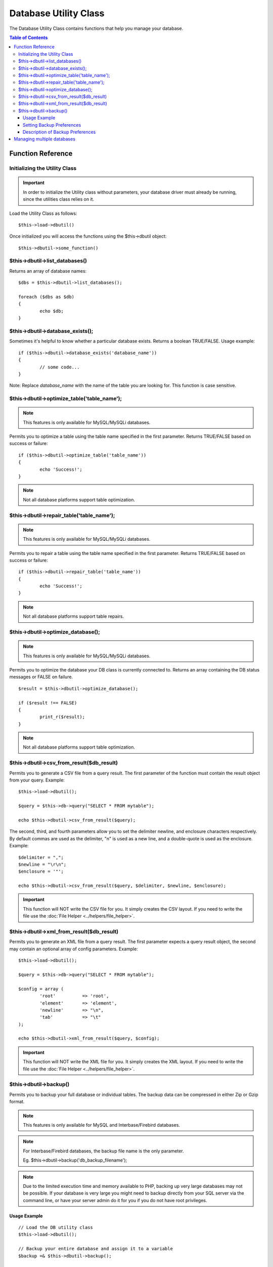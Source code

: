######################
Database Utility Class
######################

The Database Utility Class contains functions that help you manage your
database.

.. contents:: Table of Contents


******************
Function Reference
******************

Initializing the Utility Class
==============================

.. important:: In order to initialize the Utility class without parameters, your database
	driver must already be running, since the utilities class relies on it.

Load the Utility Class as follows::

	$this->load->dbutil()

Once initialized you will access the functions using the $this->dbutil
object::

	$this->dbutil->some_function()

$this->dbutil->list_databases()
================================

Returns an array of database names::

	$dbs = $this->dbutil->list_databases();
	
	foreach ($dbs as $db)
	{
 		echo $db;
	}

$this->dbutil->database_exists();
==================================

Sometimes it's helpful to know whether a particular database exists.
Returns a boolean TRUE/FALSE. Usage example::

	if ($this->dbutil->database_exists('database_name'))
	{
		// some code...
	}

Note: Replace *database_name* with the name of the table you are
looking for. This function is case sensitive.

$this->dbutil->optimize_table('table_name');
==============================================

.. note:: This features is only available for MySQL/MySQLi databases.

Permits you to optimize a table using the table name specified in the
first parameter. Returns TRUE/FALSE based on success or failure::

	if ($this->dbutil->optimize_table('table_name'))
	{
		echo 'Success!';
	}

.. note:: Not all database platforms support table optimization.

$this->dbutil->repair_table('table_name');
============================================

.. note:: This features is only available for MySQL/MySQLi databases.

Permits you to repair a table using the table name specified in the
first parameter. Returns TRUE/FALSE based on success or failure::

	if ($this->dbutil->repair_table('table_name'))
	{
		echo 'Success!';
	}

.. note:: Not all database platforms support table repairs.

$this->dbutil->optimize_database();
====================================

.. note:: This features is only available for MySQL/MySQLi databases.

Permits you to optimize the database your DB class is currently
connected to. Returns an array containing the DB status messages or
FALSE on failure.

::

	$result = $this->dbutil->optimize_database();
	
	if ($result !== FALSE)
	{
		print_r($result);
	}

.. note:: Not all database platforms support table optimization.

$this->dbutil->csv_from_result($db_result)
=============================================

Permits you to generate a CSV file from a query result. The first
parameter of the function must contain the result object from your
query. Example::

	$this->load->dbutil();
	
	$query = $this->db->query("SELECT * FROM mytable");
	
	echo $this->dbutil->csv_from_result($query);

The second, third, and fourth parameters allow you to set the delimiter
newline, and enclosure characters respectively. By default commas are
used as the delimiter, "\n" is used as a new line, and a double-quote
is used as the enclosure. Example::

	$delimiter = ",";
	$newline = "\r\n";
	$enclosure = '"';

	echo $this->dbutil->csv_from_result($query, $delimiter, $newline, $enclosure);

.. important:: This function will NOT write the CSV file for you. It
	simply creates the CSV layout. If you need to write the file
	use the :doc:`File Helper <../helpers/file_helper>`.

$this->dbutil->xml_from_result($db_result)
=============================================

Permits you to generate an XML file from a query result. The first
parameter expects a query result object, the second may contain an
optional array of config parameters. Example::

	$this->load->dbutil();
	
	$query = $this->db->query("SELECT * FROM mytable");
	
	$config = array (
		'root'		=> 'root',
		'element'	=> 'element',
		'newline'	=> "\n",
		'tab'		=> "\t" 
	);
	
	echo $this->dbutil->xml_from_result($query, $config);

.. important:: This function will NOT write the XML file for you. It
	simply creates the XML layout. If you need to write the file
	use the :doc:`File Helper <../helpers/file_helper>`.

$this->dbutil->backup()
=======================

Permits you to backup your full database or individual tables. The
backup data can be compressed in either Zip or Gzip format.

.. note:: This features is only available for MySQL and Interbase/Firebird databases.

.. note:: For Interbase/Firebird databases, the backup file name is the only parameter.
	
		Eg. $this->dbutil->backup('db_backup_filename');

.. note:: Due to the limited execution time and memory available to PHP,
	backing up very large databases may not be possible. If your database is
	very large you might need to backup directly from your SQL server via
	the command line, or have your server admin do it for you if you do not
	have root privileges.

Usage Example
-------------

::

	// Load the DB utility class
	$this->load->dbutil();
	
	// Backup your entire database and assign it to a variable
	$backup =& $this->dbutil->backup();
	
	// Load the file helper and write the file to your server
	$this->load->helper('file');
	write_file('/path/to/mybackup.gz', $backup);
	
	// Load the download helper and send the file to your desktop
	$this->load->helper('download');
	force_download('mybackup.gz', $backup);

Setting Backup Preferences
--------------------------

Backup preferences are set by submitting an array of values to the first
parameter of the backup function. Example::

	$prefs = array(
		'tables'		=> array('table1', 'table2'),	// Array of tables to backup.
		'ignore'		=> array(),						// List of tables to omit from the backup
		'format'		=> 'txt',						// gzip, zip, txt
		'filename'		=> 'mybackup.sql',				// File name - NEEDED ONLY WITH ZIP FILES
		'add_drop'		=> TRUE,						// Whether to add DROP TABLE statements to backup file
		'add_insert'	=> TRUE,						// Whether to add INSERT data to backup file
		'newline'		=> "\n"							// Newline character used in backup file
	);
	
	$this->dbutil->backup($prefs);

Description of Backup Preferences
---------------------------------

=============== ======================= ======================= ========================================================================
Preference      Default Value           Options                 Description
=============== ======================= ======================= ========================================================================
**tables**      empty array             None                    An array of tables you want backed up. If left blank all tables will be
                                                                exported.
**ignore**      empty array             None                    An array of tables you want the backup routine to ignore.
**format**      gzip                    gzip, zip, txt          The file format of the export file.
**filename**    the current date/time   None                    The name of the backed-up file. The name is needed only if you are using
                                                                zip compression.
**add_drop**    TRUE                    TRUE/FALSE              Whether to include DROP TABLE statements in your SQL export file.
**add_insert**  TRUE                    TRUE/FALSE              Whether to include INSERT statements in your SQL export file.
**newline**     "\\n"                   "\\n", "\\r", "\\r\\n"  Type of newline to use in your SQL export file.
=============== ======================= ======================= ========================================================================


***************************
Managing multiple databases
***************************

.. note:: For information on connecting to mulitple databases, see the :doc:`connecting to your database page <connecting>`.

If you need to manage other databases you are connected to, you can send the database object as the first parameter.

Load the Database Utility Class as follows, with your database object as the first parameter::

	$DBUTL = $this->load->dbutil($DB1, TRUE);

By setting the second parameter to TRUE (boolean) the function will return the Database Utility object.

.. note:: When you use the Database Utility class this way, you will use your object name to issue commands rather than the syntax used throughout this guide. In other words, rather than issuing commands with:
	
	|
	| $this->dbutil->list_databases();
	| $this->dbutil->database_exists('table');
	| etc...
	|
	| You will instead use:
	|
	| $DBUTIL->list_databases();
	| $DBUTIL->database_exists('table');
	| etc...

